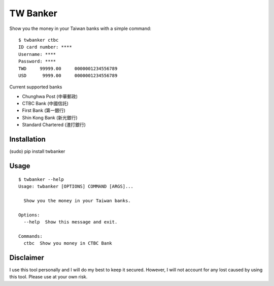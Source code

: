 TW Banker
=========

Show you the money in your Taiwan banks with a simple command::

    $ twbanker ctbc
    ID card number: ****
    Username: ****
    Password: ****
    TWD     99999.00     0000001234556789
    USD      9999.00     0000001234556789

Current supported banks

* Chunghwa Post (中華郵政)
* CTBC Bank (中國信託)
* First Bank (第一銀行)
* Shin Kong Bank (新光銀行)
* Standard Chartered (渣打銀行)


Installation
------------

(sudo) pip install twbanker


Usage
-----
::

    $ twbanker --help
    Usage: twbanker [OPTIONS] COMMAND [ARGS]...

      Show you the money in your Taiwan banks.

    Options:
      --help  Show this message and exit.

    Commands:
      ctbc  Show you money in CTBC Bank


Disclaimer
----------

I use this tool personally and I will do my best to keep it secured. However, I
will not account for any lost caused by using this tool. Please use at your own
risk.
